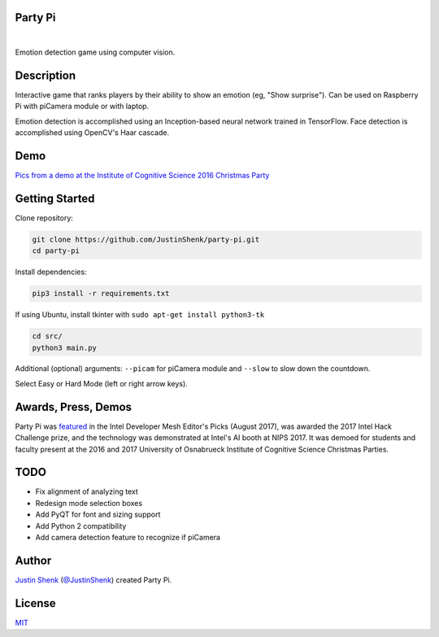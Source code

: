 Party Pi
========

|license| |nbsp| |PyPi|

Emotion detection game using computer vision.

Description
===========

Interactive game that ranks players by their ability to show an emotion (eg, "Show surprise"). Can be used on Raspberry Pi with piCamera module or with laptop.

Emotion detection is accomplished using an Inception-based neural network trained in TensorFlow. Face detection is accomplished using OpenCV's Haar cascade.

Demo
====

`Pics from a demo at the Institute of Cognitive Science 2016 Christmas Party <https://imgur.com/a/zzf6O>`_


Getting Started
===============

Clone repository:

.. code-block:: python

    git clone https://github.com/JustinShenk/party-pi.git
    cd party-pi

Install dependencies:

.. code-block:: python

    pip3 install -r requirements.txt

If using Ubuntu, install tkinter with ``sudo apt-get install python3-tk``

.. code-block:: python

    cd src/
    python3 main.py

Additional (optional)  arguments: ``--picam`` for piCamera module and ``--slow`` to slow down the countdown.

Select Easy or Hard Mode (left or right arrow keys).

Awards, Press, Demos
====================

Party Pi was `featured <https://software.intel.com/en-us/blogs/2017/08/23/intel-developer-mesh-editor-s-picks-august-2017>`_ in the Intel Developer Mesh Editor's Picks (August 2017), was awarded the 2017 Intel Hack Challenge prize, and the technology was demonstrated at Intel's AI booth at NIPS 2017. It was demoed for students and faculty present at the 2016 and 2017 University of Osnabrueck Institute of Cognitive Science Christmas Parties.

TODO
====
- Fix alignment of analyzing text
- Redesign mode selection boxes
- Add PyQT for font and sizing support
- Add Python 2 compatibility
- Add camera detection feature to recognize if piCamera

Author
======

`Justin Shenk`_ (`@JustinShenk`_) created Party Pi.

.. _Justin Shenk: https://linkedin.com/in/JustinShenk/
.. _@JustinShenk: https://github.com/JustinShenk/

License
=======

`MIT <https://github.com/JustinShenk/party-pi/blob/master/LICENSE>`_

.. |license| image:: https://img.shields.io/badge/license-MIT-blue.svg
.. |PyPi| image:: https://badge.fury.io/py/partypi.svg
    :target: https://badge.fury.io/py/partypi
    :alt: PyPi Badge
.. |nbsp| unicode:: 0xA0
   :trim:

